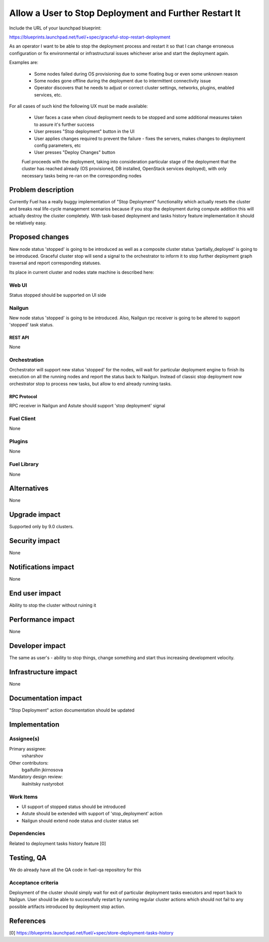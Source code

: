 ..
 This work is licensed under a Creative Commons Attribution 3.0 Unported
 License.

 http://creativecommons.org/licenses/by/3.0/legalcode

======================================================
Allow a User to Stop Deployment and Further Restart It
======================================================

Include the URL of your launchpad blueprint:

https://blueprints.launchpad.net/fuel/+spec/graceful-stop-restart-deployment

As an operator I want to be able to stop the deployment process and restart
it so that I can change erroneous configuration or fix environmental or
infrastructural issues whichever arise and start the deployment again.

Examples are:

    * Some nodes failed during OS provisioning due to some floating bug or
      even some unknown reason

    * Some nodes gone offline during the deployment due to intermittent
      connectivity issue

    * Operator discovers that he needs to adjust or correct
      cluster settings, networks, plugins, enabled services, etc.

For all cases of such kind the following UX must be made available:

    * User faces a case when cloud deployment needs to be stopped and some
      additional measures taken to assure it's further success

    * User presses "Stop deployment" button in the UI

    * User applies changes required to prevent the failure - fixes the servers,
      makes changes to deployment config parameters, etc

    * User presses "Deploy Changes" button

    Fuel proceeds with the deployment, taking into consideration particular
    stage of the deployment that the cluster has reached already (OS
    provisioned, DB installed, OpenStack services deployed), with
    only necessary tasks being re-ran on the corresponding nodes

--------------------
Problem description
--------------------

Currently Fuel has a really buggy implementation of "Stop Deployment"
functionality which actually resets the cluster and breaks real life-cycle
management scenarios because if you stop the deployment during compute
addition this will actually destroy the cluster completely. With task-based
deployment and tasks history feature implementation it should be relatively
easy.

----------------
Proposed changes
----------------

New node status 'stopped' is going to be introduced as well as a composite
cluster status 'partially_deployed' is going to be introduced. Graceful
cluster stop will send a signal to the orchestrator to inform it to stop
further deployment graph traversal and report corresponding statuses.

Its place in current cluster and nodes state machine is described here:

.. image:: ../../images/9.0/graceful-stop-restart-deployment/stopped-state-machine.png
   :width: 587 px
   :height: 453 px

Web UI
======

Status stopped should be supported on UI side

Nailgun
=======

New node status 'stopped' is going to be introduced. Also, Nailgun rpc
receiver is going to be altered to support 'stopped' task status.

REST API
--------

None

Orchestration
=============

Orchestrator will support new status 'stopped' for the nodes, will wait for
particular deployment engine to finish its execution on all the running nodes
and report the status back to Nailgun. Instead of classic stop deployment now
orchestrator stop to process new tasks, but allow to end already running tasks.

RPC Protocol
------------

RPC receiver in Nailgun and Astute should support 'stop deployment' signal

Fuel Client
===========

None

Plugins
=======

None

Fuel Library
============

None

------------
Alternatives
------------

None

--------------
Upgrade impact
--------------

Supported only by 9.0 clusters.

---------------
Security impact
---------------

None

--------------------
Notifications impact
--------------------

None

---------------
End user impact
---------------

Ability to stop the cluster without ruining it

------------------
Performance impact
------------------

None

----------------
Developer impact
----------------

The same as user's - ability to stop things, change something and start thus
increasing development velocity.

---------------------
Infrastructure impact
---------------------

None

--------------------
Documentation impact
--------------------

"Stop Deployment" action documentation should be updated


--------------
Implementation
--------------

Assignee(s)
===========

Primary assignee:
  vsharshov

Other contributors:
  bgaifullin
  jkirnosova

Mandatory design review:
  ikalnitsky
  rustyrobot

Work Items
==========

* UI support of stopped status should be introduced

* Astute should be extended with support of 'stop_deployment' action

* Nailgun should extend node status and cluster status set

Dependencies
============

Related to deployment tasks history feature [0]

------------
Testing, QA
------------

We do already have all the QA code in fuel-qa repository for this

Acceptance criteria
===================

Deployment of the cluster should simply wait for exit of particular
deployment tasks executors and report back to Nailgun. User should be able
to successfully restart by running regular cluster actions which should
not fail to any possible artifacts introduced by deployment stop action.

----------
References
----------

[0] https://blueprints.launchpad.net/fuel/+spec/store-deployment-tasks-history

